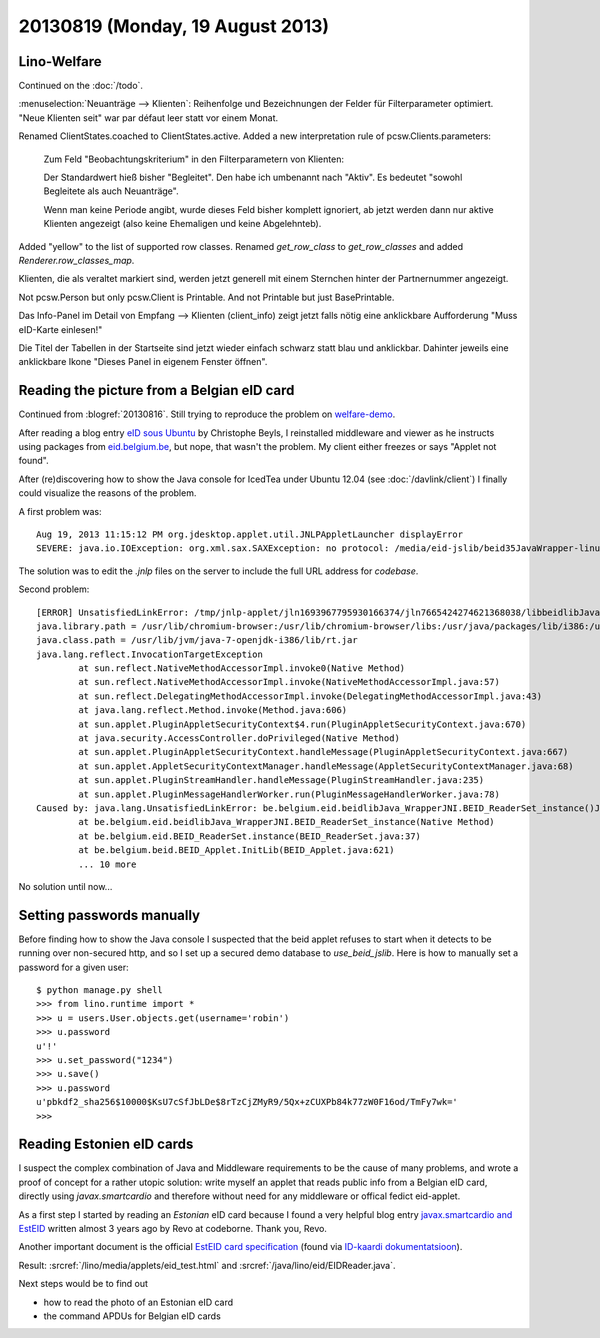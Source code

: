 =================================
20130819 (Monday, 19 August 2013)
=================================

Lino-Welfare
------------

Continued on the :doc:`/todo`.

:menuselection:`Neuanträge --> Klienten`: Reihenfolge und 
Bezeichnungen der Felder für Filterparameter optimiert. 
"Neue Klienten seit" war par défaut leer statt vor einem Monat.
    

Renamed ClientStates.coached to ClientStates.active. 
Added a new interpretation rule of pcsw.Clients.parameters:

    Zum Feld "Beobachtungskriterium" in den Filterparametern von Klienten:

    Der Standardwert hieß bisher "Begleitet". 
    Den habe ich umbenannt nach "Aktiv". 
    Es bedeutet "sowohl Begleitete als auch Neuanträge".
    
    Wenn man keine Periode angibt, 
    wurde dieses Feld bisher komplett ignoriert,
    ab jetzt werden dann nur aktive Klienten angezeigt 
    (also keine Ehemaligen und keine Abgelehnteb).

Added "yellow" to the list of supported row classes.
Renamed `get_row_class` to `get_row_classes` and added `Renderer.row_classes_map`.

Klienten, die als veraltet markiert sind, werden jetzt generell mit einem Sternchen 
hinter der Partnernummer angezeigt.

Not pcsw.Person but only pcsw.Client is Printable. 
And not Printable but just BasePrintable.

Das Info-Panel im Detail von Empfang --> Klienten (client_info)
zeigt jetzt falls nötig eine anklickbare 
Aufforderung "Muss eID-Karte einlesen!"

Die Titel der Tabellen in der Startseite sind jetzt wieder einfach 
schwarz statt blau und anklickbar. Dahinter jeweils eine anklickbare 
Ikone "Dieses Panel in eigenem Fenster öffnen".



Reading the picture from a Belgian eID card
-------------------------------------------

Continued from :blogref:`20130816`. 
Still trying to reproduce the problem on 
`welfare-demo
<http://welfare-demo.lino-framework.org>`_.

After reading a blog entry `eID sous Ubuntu
<http://www.digitalia.be/news/eid-sous-ubuntu>`_
by Christophe Beyls, I reinstalled middleware and viewer as he 
instructs using packages from `eid.belgium.be 
<http://eid.belgium.be/fr/utiliser_votre_eid/installer_le_logiciel_eid/linux/>`__,
but nope, that wasn't the problem.
My client either freezes or says "Applet not found".

After (re)discovering how to show the Java console 
for IcedTea under Ubuntu 12.04
(see :doc:`/davlink/client`)
I finally could visualize the reasons of the problem.

A first problem was::

  Aug 19, 2013 11:15:12 PM org.jdesktop.applet.util.JNLPAppletLauncher displayError
  SEVERE: java.io.IOException: org.xml.sax.SAXException: no protocol: /media/eid-jslib/beid35JavaWrapper-linux.jar
  
The solution was to edit the `.jnlp` files on the server 
to include the full URL address for `codebase`.
  
Second problem::  
  
    [ERROR] UnsatisfiedLinkError: /tmp/jnlp-applet/jln1693967795930166374/jln7665424274621368038/libbeidlibJava_Wrapper.so: libbeidcommon.so.3: cannot open shared object file: No such file or directory
    java.library.path = /usr/lib/chromium-browser:/usr/lib/chromium-browser/libs:/usr/java/packages/lib/i386:/usr/lib/jni:/lib:/usr/lib
    java.class.path = /usr/lib/jvm/java-7-openjdk-i386/lib/rt.jar
    java.lang.reflect.InvocationTargetException
            at sun.reflect.NativeMethodAccessorImpl.invoke0(Native Method)
            at sun.reflect.NativeMethodAccessorImpl.invoke(NativeMethodAccessorImpl.java:57)
            at sun.reflect.DelegatingMethodAccessorImpl.invoke(DelegatingMethodAccessorImpl.java:43)
            at java.lang.reflect.Method.invoke(Method.java:606)
            at sun.applet.PluginAppletSecurityContext$4.run(PluginAppletSecurityContext.java:670)
            at java.security.AccessController.doPrivileged(Native Method)
            at sun.applet.PluginAppletSecurityContext.handleMessage(PluginAppletSecurityContext.java:667)
            at sun.applet.AppletSecurityContextManager.handleMessage(AppletSecurityContextManager.java:68)
            at sun.applet.PluginStreamHandler.handleMessage(PluginStreamHandler.java:235)
            at sun.applet.PluginMessageHandlerWorker.run(PluginMessageHandlerWorker.java:78)
    Caused by: java.lang.UnsatisfiedLinkError: be.belgium.eid.beidlibJava_WrapperJNI.BEID_ReaderSet_instance()J
            at be.belgium.eid.beidlibJava_WrapperJNI.BEID_ReaderSet_instance(Native Method)
            at be.belgium.eid.BEID_ReaderSet.instance(BEID_ReaderSet.java:37)
            at be.belgium.beid.BEID_Applet.InitLib(BEID_Applet.java:621)
            ... 10 more

No solution until now...

Setting passwords manually
--------------------------

Before finding how to show the Java console I suspected 
that the beid applet refuses to start when 
it detects to be running over non-secured http, 
and so I set up a secured demo database to `use_beid_jslib`.
Here is how to manually set a password for a given user::

    $ python manage.py shell
    >>> from lino.runtime import *
    >>> u = users.User.objects.get(username='robin')
    >>> u.password
    u'!'
    >>> u.set_password("1234")
    >>> u.save()
    >>> u.password
    u'pbkdf2_sha256$10000$KsU7cSfJbLDe$8rTzCjZMyR9/5Qx+zCUXPb84k77zW0F16od/TmFy7wk='
    >>> 

Reading Estonien eID cards
--------------------------

I suspect the complex combination of Java and Middleware 
requirements to be the cause of many problems, 
and wrote a proof of concept for a rather utopic solution: 
write myself an applet that 
reads public info from a Belgian eID card, directly using 
`javax.smartcardio` and therefore without 
need for any middleware or offical fedict eid-applet.

As a first step I started by reading an *Estonian* eID card
because I found a very helpful blog entry 
`javax.smartcardio and EstEID
<http://blog.codeborne.com/2010/10/javaxsmartcardio-and-esteid.html>`_
written almost 3 years ago by Revo at codeborne. Thank you, Revo.

Another important document is the
official `EstEID card specification
<http://www.id.ee/public/TB-SPEC-EstEID-Chip-App-v3.4.pdf>`_
(found via
`ID-kaardi dokumentatsioon <http://www.id.ee/index.php?id=30384>`_).

Result:
:srcref:`/lino/media/applets/eid_test.html`
and
:srcref:`/java/lino/eid/EIDReader.java`.

Next steps would be to find out

- how to read the photo of an Estonian eID card
- the command APDUs for Belgian eID cards

